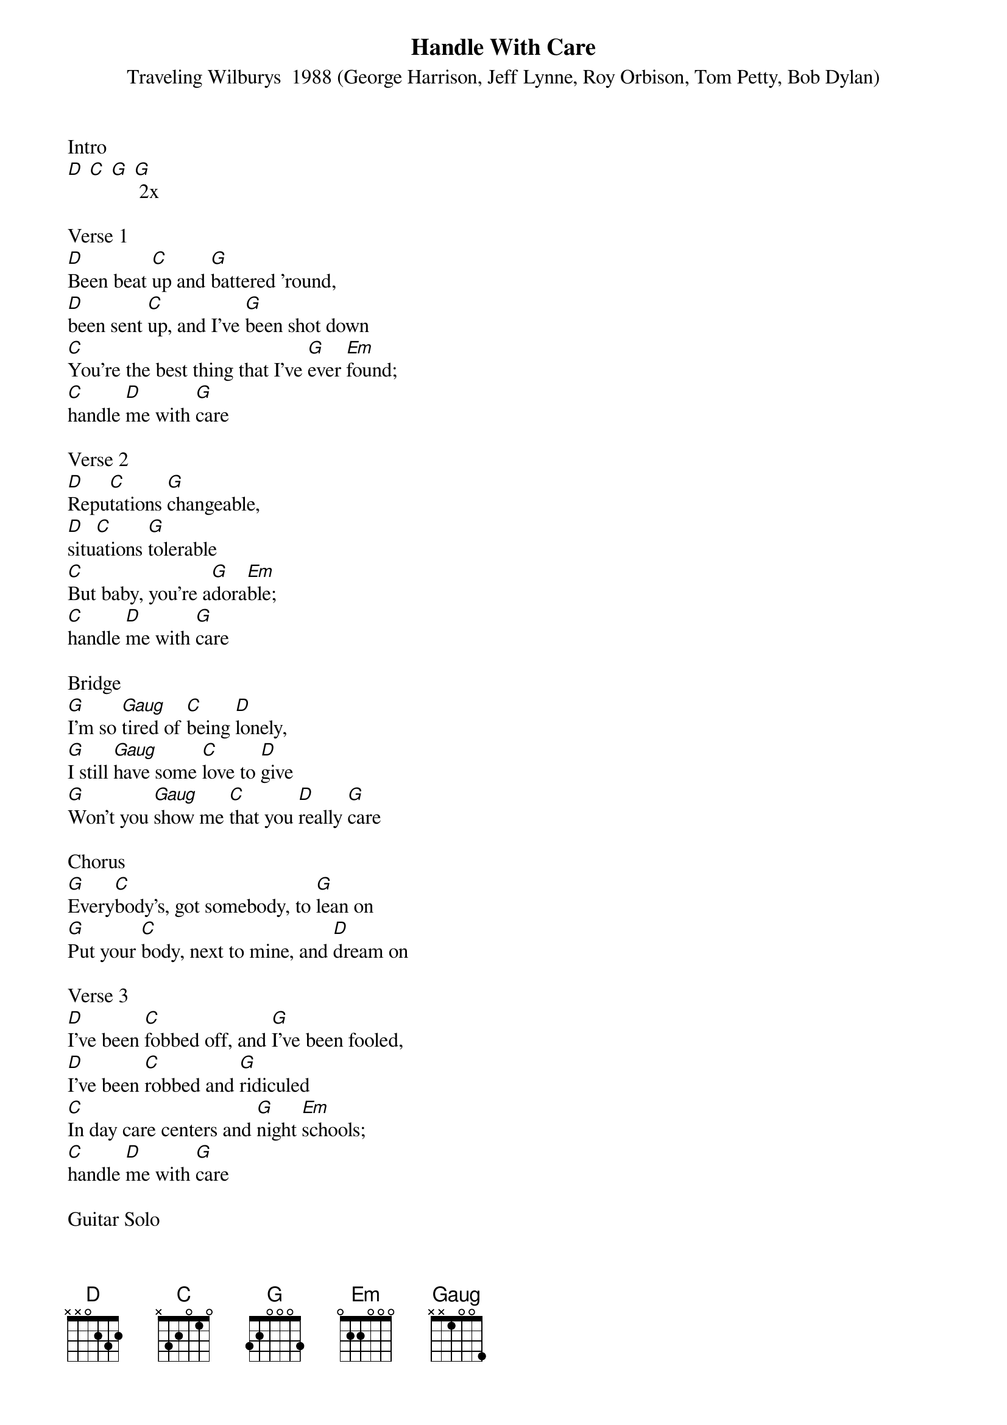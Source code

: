 {title:Handle With Care}
{st: Traveling Wilburys  1988 (George Harrison, Jeff Lynne, Roy Orbison, Tom Petty, Bob Dylan)}
{key:D}

Intro
[D] [C] [G] [G] 2x

Verse 1
[D]Been beat [C]up and [G]battered 'round,
[D]been sent [C]up, and I've [G]been shot down
[C]You're the best thing that I've [G]ever [Em]found;
[C]handle [D]me with [G]care

Verse 2
[D]Repu[C]tations [G]changeable,
[D]situ[C]ations [G]tolerable
[C]But baby, you're a[G]dora[Em]ble;
[C]handle [D]me with [G]care

Bridge
[G]I'm so [Gaug]tired of [C]being [D]lonely,
[G]I still [Gaug]have some [C]love to [D]give
[G]Won't you [Gaug]show me [C]that you [D]really [G]care

Chorus
[G]Every[C]body's, got somebody, to [G]lean on
[G]Put your [C]body, next to mine, and [D]dream on

Verse 3
[D]I've been [C]fobbed off, and [G]I've been fooled,
[D]I've been [C]robbed and [G]ridiculed
[C]In day care centers and [G]night [Em]schools;
[C]handle [D]me with [G]care

Guitar Solo
[D] [C] [G] [G] 2x

Verse 4
[D]Been stuck in [C]airports, [G]terrorized,
[D]sent to [C]meetings, [G]hypnotized
[C]Overexposed, com[G]mercial[Em]ized;
[C]handle [D]me with [G]care

Bridge
[G]I'm so [Gaug]tired of [C]being [D]lonely,
[G]I still [Gaug]have some [C]love to [D]give
[G]Won't you [Gaug]show me [C]that you [D]really [G]care

Chorus
[G]Every[C]body's, got somebody, to [G]lean on
[G]Put your [C]body, next to mine, and [D]dream on

Verse 5
[D]I've been [C]uptight and [G]made a mess,
but [D]I'll clean [C]it up [G]myself, I guess
[C]Oh, the sweet smell [G]of suc[Em]cess;
[C]handle [D]me with [G]care

Outro
[D] [C] [G] [G]
[D] [C] [G] [G]
[C] [G] [Em]
[Slow] [C] [D] [G]

